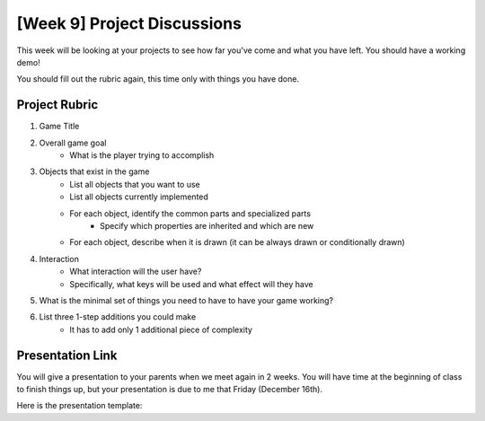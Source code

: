 [Week 9] Project Discussions
============================

This week will be looking at your projects to see how far you've come and what you have left.
You should have a working demo!

You should fill out the rubric again, this time only with things you have done. 

Project Rubric
**************

1. Game Title
2. Overall game goal
    - What is the player trying to accomplish
3. Objects that exist in the game
    - List all objects that you want to use
    - List all objects currently implemented
    - For each object, identify the common parts and specialized parts
        - Specify which properties are inherited and which are new
    - For each object, describe when it is drawn (it can be always drawn or conditionally drawn)
4. Interaction
    - What interaction will the user have?
    - Specifically, what keys will be used and what effect will they have
5. What is the minimal set of things you need to have to have your game working?
6. List three 1-step additions you could make
    - It has to add only 1 additional piece of complexity
    
    
Presentation Link
*****************

You will give a presentation to your parents when we meet again in 2 weeks. 
You will have time at the beginning of class to finish things up, but your presentation
is due to me that Friday (December 16th). 

Here is the presentation template:

.. raw:: html

    <iframe src="https://docs.google.com/presentation/d/e/2PACX-1vRw0mZ4YZd8Gf8eLZniMISJRhL125bIem85aVAtevKwrtAdwcGPoZAUox8Rp5FD8B3-ebg0RTVnyZsV/embed?start=false&loop=false&delayms=3000" frameborder="0" width="960" height="569" allowfullscreen="true" mozallowfullscreen="true" webkitallowfullscreen="true"></iframe>